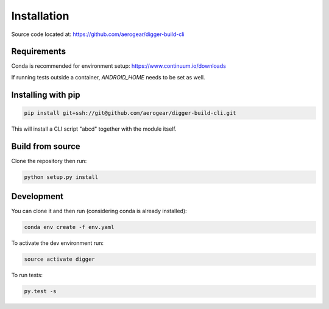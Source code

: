 ############
Installation
############


Source code located at: https://github.com/aerogear/digger-build-cli


************
Requirements
************

Conda is recommended for environment setup: https://www.continuum.io/downloads

If running tests outside a container, `ANDROID_HOME` needs to be set as well.


*******************
Installing with pip
*******************

.. code-block:: bash
  
  pip install git+ssh://git@github.com/aerogear/digger-build-cli.git


This will install a CLI script "abcd" together with the module itself.


*****************
Build from source
*****************

Clone the repository then run:


.. code-block:: bash

  python setup.py install


***********
Development
***********

You can clone it and then run (considering conda is already installed):

.. code-block:: bash

  conda env create -f env.yaml

To activate the dev environment run:

.. code-block:: bash
  
  source activate digger

To run tests:

.. code-block:: bash

  py.test -s

